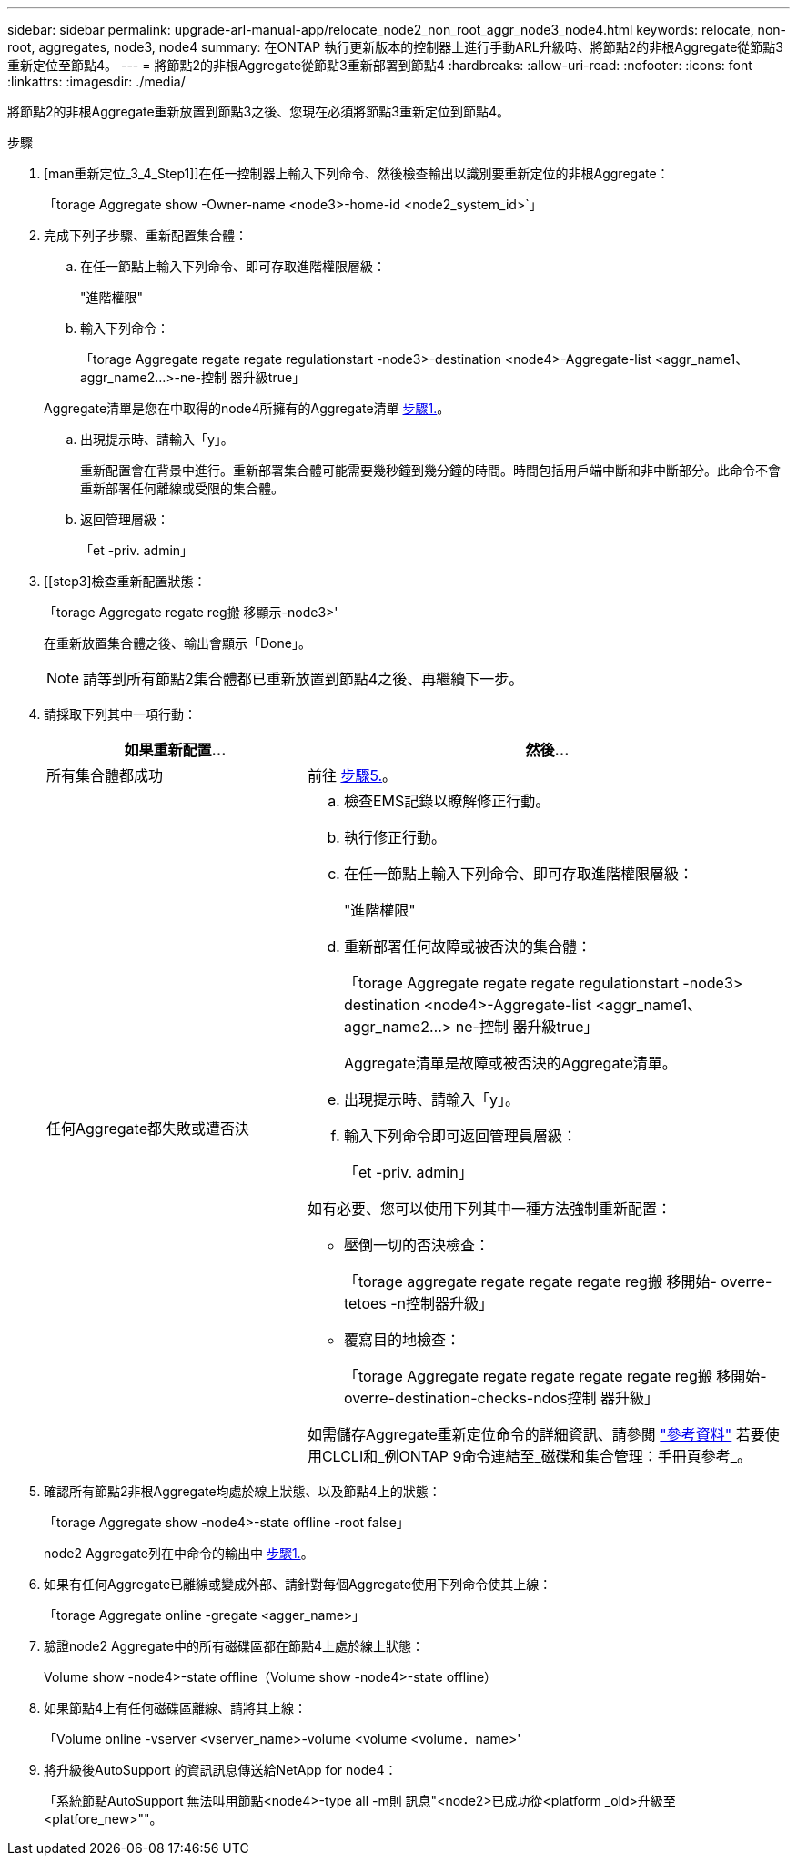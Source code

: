 ---
sidebar: sidebar 
permalink: upgrade-arl-manual-app/relocate_node2_non_root_aggr_node3_node4.html 
keywords: relocate, non-root, aggregates, node3, node4 
summary: 在ONTAP 執行更新版本的控制器上進行手動ARL升級時、將節點2的非根Aggregate從節點3重新定位至節點4。 
---
= 將節點2的非根Aggregate從節點3重新部署到節點4
:hardbreaks:
:allow-uri-read: 
:nofooter: 
:icons: font
:linkattrs: 
:imagesdir: ./media/


[role="lead"]
將節點2的非根Aggregate重新放置到節點3之後、您現在必須將節點3重新定位到節點4。

.步驟
. [man重新定位_3_4_Step1]]在任一控制器上輸入下列命令、然後檢查輸出以識別要重新定位的非根Aggregate：
+
「torage Aggregate show -Owner-name <node3>-home-id <node2_system_id>`」

. 完成下列子步驟、重新配置集合體：
+
.. 在任一節點上輸入下列命令、即可存取進階權限層級：
+
"進階權限"

.. 輸入下列命令：
+
「torage Aggregate regate regate regulationstart -node3>-destination <node4>-Aggregate-list <aggr_name1、aggr_name2...>-ne-控制 器升級true」

+
Aggregate清單是您在中取得的node4所擁有的Aggregate清單 <<man_relocate_3_4_Step1,步驟1.>>。

.. 出現提示時、請輸入「y」。
+
重新配置會在背景中進行。重新部署集合體可能需要幾秒鐘到幾分鐘的時間。時間包括用戶端中斷和非中斷部分。此命令不會重新部署任何離線或受限的集合體。

.. 返回管理層級：
+
「et -priv. admin」



. [[step3]檢查重新配置狀態：
+
「torage Aggregate regate reg搬 移顯示-node3>'

+
在重新放置集合體之後、輸出會顯示「Done」。

+

NOTE: 請等到所有節點2集合體都已重新放置到節點4之後、再繼續下一步。

. 請採取下列其中一項行動：
+
[cols="35,65"]
|===
| 如果重新配置... | 然後... 


| 所有集合體都成功 | 前往 <<man_relocate_3_4_Step5,步驟5.>>。 


| 任何Aggregate都失敗或遭否決  a| 
.. 檢查EMS記錄以瞭解修正行動。
.. 執行修正行動。
.. 在任一節點上輸入下列命令、即可存取進階權限層級：
+
"進階權限"

.. 重新部署任何故障或被否決的集合體：
+
「torage Aggregate regate regate regulationstart -node3> destination <node4>-Aggregate-list <aggr_name1、aggr_name2...> ne-控制 器升級true」

+
Aggregate清單是故障或被否決的Aggregate清單。

.. 出現提示時、請輸入「y」。
.. 輸入下列命令即可返回管理員層級：
+
「et -priv. admin」



如有必要、您可以使用下列其中一種方法強制重新配置：

** 壓倒一切的否決檢查：
+
「torage aggregate regate regate regate reg搬 移開始- overre-tetoes -n控制器升級」

** 覆寫目的地檢查：
+
「torage Aggregate regate regate regate regate reg搬 移開始- overre-destination-checks-ndos控制 器升級」



如需儲存Aggregate重新定位命令的詳細資訊、請參閱 link:other_references.html["參考資料"] 若要使用CLCLI和_例ONTAP 9命令連結至_磁碟和集合管理：手冊頁參考_。

|===
. [[man_allocation_3_4_Step5]]確認所有節點2非根Aggregate均處於線上狀態、以及節點4上的狀態：
+
「torage Aggregate show -node4>-state offline -root false」

+
node2 Aggregate列在中命令的輸出中 <<man_relocate_3_4_Step1,步驟1.>>。

. 如果有任何Aggregate已離線或變成外部、請針對每個Aggregate使用下列命令使其上線：
+
「torage Aggregate online -gregate <agger_name>」

. 驗證node2 Aggregate中的所有磁碟區都在節點4上處於線上狀態：
+
Volume show -node4>-state offline（Volume show -node4>-state offline）

. 如果節點4上有任何磁碟區離線、請將其上線：
+
「Volume online -vserver <vserver_name>-volume <volume <volume．name>'

. 將升級後AutoSupport 的資訊訊息傳送給NetApp for node4：
+
「系統節點AutoSupport 無法叫用節點<node4>-type all -m則 訊息"<node2>已成功從<platform _old>升級至<platfore_new>""。


